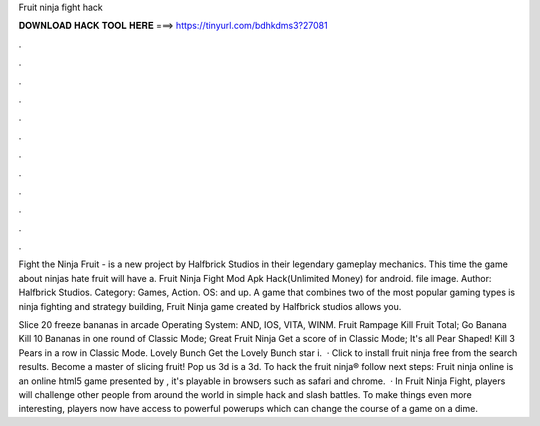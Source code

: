 Fruit ninja fight hack



𝐃𝐎𝐖𝐍𝐋𝐎𝐀𝐃 𝐇𝐀𝐂𝐊 𝐓𝐎𝐎𝐋 𝐇𝐄𝐑𝐄 ===> https://tinyurl.com/bdhkdms3?27081



.



.



.



.



.



.



.



.



.



.



.



.

Fight the Ninja Fruit - is a new project by Halfbrick Studios in their legendary gameplay mechanics. This time the game about ninjas hate fruit will have a. Fruit Ninja Fight Mod Apk Hack(Unlimited Money) for android. file image. Author: Halfbrick Studios. Category: Games, Action. OS: and up. A game that combines two of the most popular gaming types is ninja fighting and strategy building, Fruit Ninja game created by Halfbrick studios allows you.

Slice 20 freeze bananas in arcade Operating System: AND, IOS, VITA, WINM. Fruit Rampage Kill Fruit Total; Go Banana Kill 10 Bananas in one round of Classic Mode; Great Fruit Ninja Get a score of in Classic Mode; It's all Pear Shaped! Kill 3 Pears in a row in Classic Mode. Lovely Bunch Get the Lovely Bunch star i.  · Click to install fruit ninja free from the search results. Become a master of slicing fruit! Pop us 3d is a 3d. To hack the fruit ninja® follow next steps: Fruit ninja online is an online html5 game presented by , it's playable in browsers such as safari and chrome.  · In Fruit Ninja Fight, players will challenge other people from around the world in simple hack and slash battles. To make things even more interesting, players now have access to powerful powerups which can change the course of a game on a dime.
